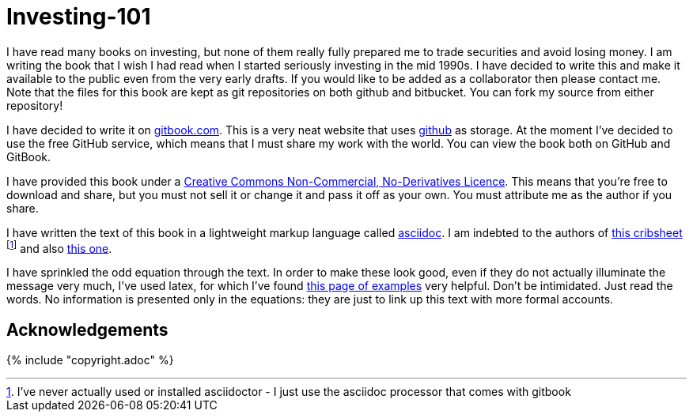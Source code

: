 = Investing-101

I have read many books on investing, but none of them really fully prepared me to trade securities and avoid losing money.
I am writing the book that I wish I had read when I started seriously investing in the mid 1990s.
I have decided to write this and make it available to the public even from the very early drafts. If you would like to be added as a collaborator then please contact me.
Note that the files for this book are kept as git repositories on both github and bitbucket. You can fork my source from either repository!

I have decided to write it on  http://www.gitbook.com[gitbook.com]. 
This is a very neat website that uses http://www.github.com[github] as storage.
At the moment I've decided to use the free GitHub service, which means that I must share my 
work with the world. You can view the book both on GitHub and GitBook. 

I have provided this book under a 
https://creativecommons.org/licenses/by-nc-nd/4.0/[Creative Commons
Non-Commercial, No-Derivatives Licence]. This means that you’re free to
download and share, but you must not sell it or change it and pass it
off as your own. You must attribute me as the author if you share.

I have written the text of this book in a lightweight markup language called http://asciidoctor.org/docs/what-is-asciidoc/[asciidoc]. 
I am indebted to the authors of http://asciidoctor.org/docs/asciidoc-syntax-quick-reference/[this cribsheet]  footnote:[I've never actually used or installed asciidoctor - I just use the asciidoc processor that comes with gitbook] and also http://www.methods.co.nz/asciidoc/userguide.html[this one].

I have sprinkled the odd equation through the text. In order to make these look good, even if they do not actually illuminate the message very much, I've used latex, for which I've found http://www.personal.ceu.hu/tex/cookbook.html[this page of examples] very helpful. 
Don't be intimidated. 
Just read the words. 
No information is presented only in the equations: they are just to link up this text with more 
formal accounts.



== Acknowledgements


{% include "copyright.adoc" %}

// doesn't work! include::copyright.adoc[]
